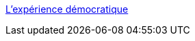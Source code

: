 :jbake-type: post
:jbake-status: published
:jbake-title: L’expérience démocratique
:jbake-tags: software,freeware,open-source,linux,démocratie,nomic,culture,politique,_mois_avr.,_année_2005
:jbake-date: 2005-04-13
:jbake-depth: ../
:jbake-uri: shaarli/1113378565000.adoc
:jbake-source: https://nicolas-delsaux.hd.free.fr/Shaarli?searchterm=http%3A%2F%2Fwww.demexp.org%2Frubrique.php3%3Fid_rubrique%3D2&searchtags=software+freeware+open-source+linux+d%C3%A9mocratie+nomic+culture+politique+_mois_avr.+_ann%C3%A9e_2005
:jbake-style: shaarli

http://www.demexp.org/rubrique.php3?id_rubrique=2[L’expérience démocratique]


